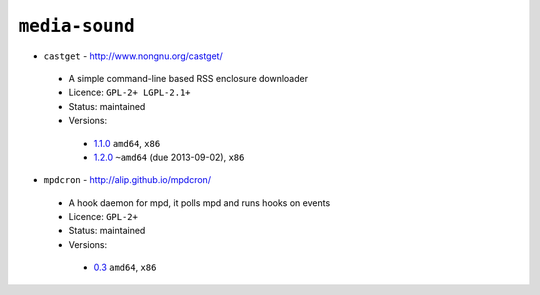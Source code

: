 ``media-sound``
---------------

* ``castget`` - http://www.nongnu.org/castget/

 * A simple command-line based RSS enclosure downloader
 * Licence: ``GPL-2+ LGPL-2.1+``
 * Status: maintained
 * Versions:

  * `1.1.0 <https://github.com/JNRowe/jnrowe-misc/blob/master/media-sound/castget/castget-1.1.0.ebuild>`__  ``amd64``, ``x86``
  * `1.2.0 <https://github.com/JNRowe/jnrowe-misc/blob/master/media-sound/castget/castget-1.2.0.ebuild>`__  ``~amd64`` (due 2013-09-02), ``x86``

* ``mpdcron`` - http://alip.github.io/mpdcron/

 * A hook daemon for mpd, it polls mpd and runs hooks on events
 * Licence: ``GPL-2+``
 * Status: maintained
 * Versions:

  * `0.3 <https://github.com/JNRowe/jnrowe-misc/blob/master/media-sound/mpdcron/mpdcron-0.3.ebuild>`__  ``amd64``, ``x86``

